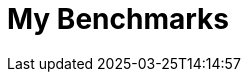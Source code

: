 = My Benchmarks
:page-layout: toolboxes
:page-tags: catalog, catalog-index
:docdatetime: 2025-03-25T14:14:57
